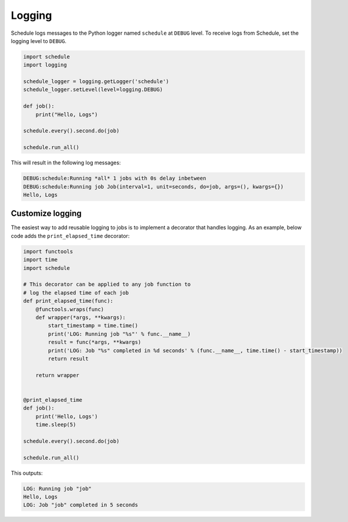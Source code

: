 Logging
=======

Schedule logs messages to the Python logger named ``schedule`` at ``DEBUG`` level.
To receive logs from Schedule, set the logging level to ``DEBUG``.

.. code-block:: python

    import schedule
    import logging

    schedule_logger = logging.getLogger('schedule')
    schedule_logger.setLevel(level=logging.DEBUG)

    def job():
        print("Hello, Logs")

    schedule.every().second.do(job)

    schedule.run_all()

This will result in the following log messages:

.. code-block:: text

    DEBUG:schedule:Running *all* 1 jobs with 0s delay inbetween
    DEBUG:schedule:Running job Job(interval=1, unit=seconds, do=job, args=(), kwargs={})
    Hello, Logs


Customize logging
-----------------
The easiest way to add reusable logging to jobs is to implement a decorator that handles logging.
As an example, below code adds the ``print_elapsed_time`` decorator:

.. code-block:: python

    import functools
    import time
    import schedule

    # This decorator can be applied to any job function to
    # log the elapsed time of each job
    def print_elapsed_time(func):
        @functools.wraps(func)
        def wrapper(*args, **kwargs):
            start_timestamp = time.time()
            print('LOG: Running job "%s"' % func.__name__)
            result = func(*args, **kwargs)
            print('LOG: Job "%s" completed in %d seconds' % (func.__name__, time.time() - start_timestamp))
            return result

        return wrapper


    @print_elapsed_time
    def job():
        print('Hello, Logs')
        time.sleep(5)

    schedule.every().second.do(job)

    schedule.run_all()

This outputs:

.. code-block:: text

    LOG: Running job "job"
    Hello, Logs
    LOG: Job "job" completed in 5 seconds
